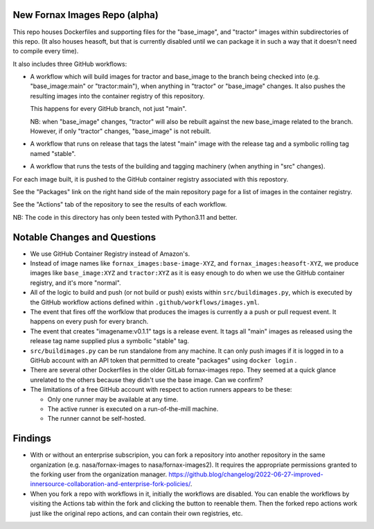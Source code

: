 New Fornax Images Repo (alpha)
==============================

This repo houses Dockerfiles and supporting files for the "base_image", and
"tractor" images within subdirectories of this repo.  (It also houses heasoft,
but that is currently disabled until we can package it in such a way that it
doesn't need to compile every time).

It also includes three GitHub workflows:

- A workflow which will build images for tractor and base_image to the branch
  being checked into (e.g. "base_image:main" or "tractor:main"), when anything
  in "tractor" or "base_image" changes.  It also pushes the resulting images
  into the container registry of this repository.

  This happens for every GitHub branch, not just "main".

  NB: when "base_image" changes, "tractor" will also be rebuilt against the new
  base_image related to the branch.  However, if only "tractor" changes,
  "base_image" is not rebuilt.

- A workflow that runs on release that tags the latest "main" image with the
  release tag and a symbolic rolling tag named "stable".

- A workflow that runs the tests of the building and tagging machinery (when
  anything in "src" changes).

For each image built, it is pushed to the GitHub container registry associated
with this repostory.

See the "Packages" link on the right hand side of the main repository page for
a list of images in the container registry.

See the "Actions" tab of the repository to see the results of each workflow.

NB: The code in this directory has only been tested with Python3.11 and better.

Notable Changes and Questions
=============================

- We use GitHub Container Registry instead of Amazon's.

- Instead of image names like ``fornax_images:base-image-XYZ``, and
  ``fornax_images:heasoft-XYZ``, we produce images like ``base_image:XYZ`` and
  ``tractor:XYZ`` as it is easy enough to do when we use the GitHub container
  registry, and it's more "normal".

- All of the logic to build and push (or not build or push) exists within
  ``src/buildimages.py``, which is executed by the GitHub workflow actions
  defined within ``.github/workflows/images.yml``.

- The event that fires off the worfklow that produces the images is currently a
  a push or pull request event.  It happens on every push for every branch.

- The event that creates "imagename:v0.1.1" tags is a release event.  It tags
  all "main" images as released using the release tag name supplied plus a
  symbolic "stable" tag.

- ``src/buildimages.py`` can be run standalone from any machine.  It can only
  push images if it is logged in to a GitHub account with an API token that
  permitted to create "packages" using ``docker login`` .

- There are several other Dockerfiles in the older GitLab fornax-images repo.
  They seemed at a quick glance unrelated to the others because they didn't use
  the base image.  Can we confirm?

- The limitations of a free GitHub account with respect to action runners
  appears to be these:

  - Only one runner may be available at any time.

  - The active runner is executed on a run-of-the-mill machine.

  - The runner cannot be self-hosted.

Findings
========

- With or without an enterprise subscripion, you can fork a repository into
  another repository in the same organization (e.g. nasa/fornax-images to
  nasa/fornax-images2).  It requires the appropriate permissions granted to the
  forking user from the organization manager.
  https://github.blog/changelog/2022-06-27-improved-innersource-collaboration-and-enterprise-fork-policies/.

- When you fork a repo with workflows in it, initially the workflows are
  disabled.  You can enable the workflows by visiting the Actions tab within
  the fork and clicking the button to reenable them.  Then the forked repo
  actions work just like the original repo actions, and can contain their own
  registries, etc.

  
